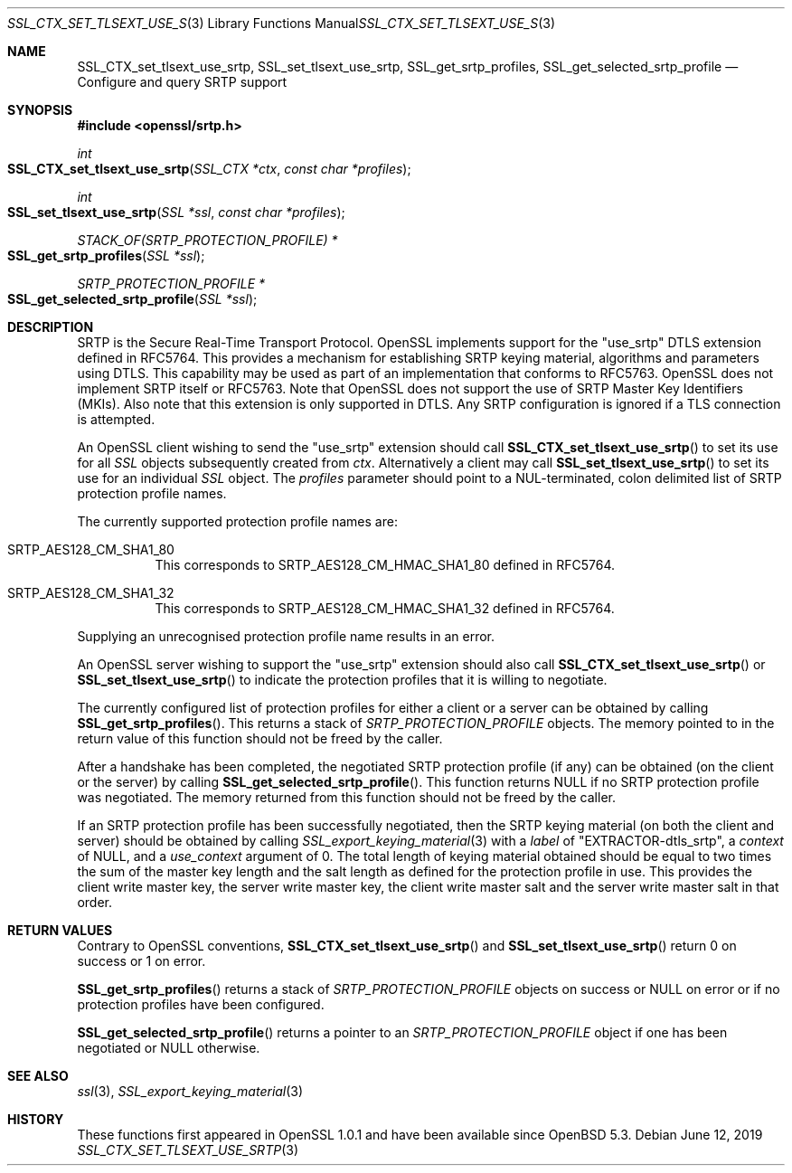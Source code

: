 .\" $OpenBSD: SSL_CTX_set_tlsext_use_srtp.3,v 1.4 2019/06/12 09:36:30 schwarze Exp $
.\" full merge up to: OpenSSL b0edda11 Mar 20 13:00:17 2018 +0000
.\"
.\" This file was written by Matt Caswell <matt@openssl.org>.
.\" Copyright (c) 2017 The OpenSSL Project.  All rights reserved.
.\"
.\" Redistribution and use in source and binary forms, with or without
.\" modification, are permitted provided that the following conditions
.\" are met:
.\"
.\" 1. Redistributions of source code must retain the above copyright
.\"    notice, this list of conditions and the following disclaimer.
.\"
.\" 2. Redistributions in binary form must reproduce the above copyright
.\"    notice, this list of conditions and the following disclaimer in
.\"    the documentation and/or other materials provided with the
.\"    distribution.
.\"
.\" 3. All advertising materials mentioning features or use of this
.\"    software must display the following acknowledgment:
.\"    "This product includes software developed by the OpenSSL Project
.\"    for use in the OpenSSL Toolkit. (http://www.openssl.org/)"
.\"
.\" 4. The names "OpenSSL Toolkit" and "OpenSSL Project" must not be used to
.\"    endorse or promote products derived from this software without
.\"    prior written permission. For written permission, please contact
.\"    openssl-core@openssl.org.
.\"
.\" 5. Products derived from this software may not be called "OpenSSL"
.\"    nor may "OpenSSL" appear in their names without prior written
.\"    permission of the OpenSSL Project.
.\"
.\" 6. Redistributions of any form whatsoever must retain the following
.\"    acknowledgment:
.\"    "This product includes software developed by the OpenSSL Project
.\"    for use in the OpenSSL Toolkit (http://www.openssl.org/)"
.\"
.\" THIS SOFTWARE IS PROVIDED BY THE OpenSSL PROJECT ``AS IS'' AND ANY
.\" EXPRESSED OR IMPLIED WARRANTIES, INCLUDING, BUT NOT LIMITED TO, THE
.\" IMPLIED WARRANTIES OF MERCHANTABILITY AND FITNESS FOR A PARTICULAR
.\" PURPOSE ARE DISCLAIMED.  IN NO EVENT SHALL THE OpenSSL PROJECT OR
.\" ITS CONTRIBUTORS BE LIABLE FOR ANY DIRECT, INDIRECT, INCIDENTAL,
.\" SPECIAL, EXEMPLARY, OR CONSEQUENTIAL DAMAGES (INCLUDING, BUT
.\" NOT LIMITED TO, PROCUREMENT OF SUBSTITUTE GOODS OR SERVICES;
.\" LOSS OF USE, DATA, OR PROFITS; OR BUSINESS INTERRUPTION)
.\" HOWEVER CAUSED AND ON ANY THEORY OF LIABILITY, WHETHER IN CONTRACT,
.\" STRICT LIABILITY, OR TORT (INCLUDING NEGLIGENCE OR OTHERWISE)
.\" ARISING IN ANY WAY OUT OF THE USE OF THIS SOFTWARE, EVEN IF ADVISED
.\" OF THE POSSIBILITY OF SUCH DAMAGE.
.\"
.Dd $Mdocdate: June 12 2019 $
.Dt SSL_CTX_SET_TLSEXT_USE_SRTP 3
.Os
.Sh NAME
.Nm SSL_CTX_set_tlsext_use_srtp ,
.Nm SSL_set_tlsext_use_srtp ,
.Nm SSL_get_srtp_profiles ,
.Nm SSL_get_selected_srtp_profile
.Nd Configure and query SRTP support
.Sh SYNOPSIS
.In openssl/srtp.h
.Ft int
.Fo SSL_CTX_set_tlsext_use_srtp
.Fa "SSL_CTX *ctx"
.Fa "const char *profiles"
.Fc
.Ft int
.Fo SSL_set_tlsext_use_srtp
.Fa "SSL *ssl"
.Fa "const char *profiles"
.Fc
.Ft STACK_OF(SRTP_PROTECTION_PROFILE) *
.Fo SSL_get_srtp_profiles
.Fa "SSL *ssl"
.Fc
.Ft SRTP_PROTECTION_PROFILE *
.Fo SSL_get_selected_srtp_profile
.Fa "SSL *ssl"
.Fc
.Sh DESCRIPTION
SRTP is the Secure Real-Time Transport Protocol.
OpenSSL implements support for the "use_srtp" DTLS extension
defined in RFC5764.
This provides a mechanism for establishing SRTP keying material,
algorithms and parameters using DTLS.
This capability may be used as part of an implementation that
conforms to RFC5763.
OpenSSL does not implement SRTP itself or RFC5763.
Note that OpenSSL does not support the use of SRTP Master Key
Identifiers (MKIs).
Also note that this extension is only supported in DTLS.
Any SRTP configuration is ignored if a TLS connection is attempted.
.Pp
An OpenSSL client wishing to send the "use_srtp" extension should call
.Fn SSL_CTX_set_tlsext_use_srtp
to set its use for all
.Vt SSL
objects subsequently created from
.Fa ctx .
Alternatively a client may call
.Fn SSL_set_tlsext_use_srtp
to set its use for an individual
.Vt SSL
object.
The
.Fa profiles
parameter should point to a NUL-terminated, colon delimited list of
SRTP protection profile names.
.Pp
The currently supported protection profile names are:
.Bl -tag -width Ds
.It Dv SRTP_AES128_CM_SHA1_80
This corresponds to SRTP_AES128_CM_HMAC_SHA1_80 defined in RFC5764.
.It Dv SRTP_AES128_CM_SHA1_32
This corresponds to SRTP_AES128_CM_HMAC_SHA1_32 defined in RFC5764.
.El
.Pp
Supplying an unrecognised protection profile name results in an error.
.Pp
An OpenSSL server wishing to support the "use_srtp" extension should
also call
.Fn SSL_CTX_set_tlsext_use_srtp
or
.Fn SSL_set_tlsext_use_srtp
to indicate the protection profiles that it is willing to negotiate.
.Pp
The currently configured list of protection profiles for either a client
or a server can be obtained by calling
.Fn SSL_get_srtp_profiles .
This returns a stack of
.Vt SRTP_PROTECTION_PROFILE
objects.
The memory pointed to in the return value of this function should not be
freed by the caller.
.Pp
After a handshake has been completed, the negotiated SRTP protection
profile (if any) can be obtained (on the client or the server) by
calling
.Fn SSL_get_selected_srtp_profile .
This function returns
.Dv NULL
if no SRTP protection profile was negotiated.
The memory returned from this function should not be freed by the
caller.
.Pp
If an SRTP protection profile has been successfully negotiated,
then the SRTP keying material (on both the client and server)
should be obtained by calling
.Xr SSL_export_keying_material 3
with a
.Fa label
of
.Qq EXTRACTOR-dtls_srtp ,
a
.Fa context
of
.Dv NULL ,
and a
.Fa use_context
argument of 0.
The total length of keying material obtained should be equal to two
times the sum of the master key length and the salt length as defined
for the protection profile in use.
This provides the client write master key, the server write master key,
the client write master salt and the server write master salt in that
order.
.Sh RETURN VALUES
Contrary to OpenSSL conventions,
.Fn SSL_CTX_set_tlsext_use_srtp
and
.Fn SSL_set_tlsext_use_srtp
return 0 on success or 1 on error.
.Pp
.Fn SSL_get_srtp_profiles
returns a stack of
.Vt SRTP_PROTECTION_PROFILE
objects on success or
.Dv NULL
on error or if no protection profiles have been configured.
.Pp
.Fn SSL_get_selected_srtp_profile
returns a pointer to an
.Vt SRTP_PROTECTION_PROFILE
object if one has been negotiated or
.Dv NULL
otherwise.
.Sh SEE ALSO
.Xr ssl 3 ,
.Xr SSL_export_keying_material 3
.Sh HISTORY
These functions first appeared in OpenSSL 1.0.1
and have been available since
.Ox 5.3 .
